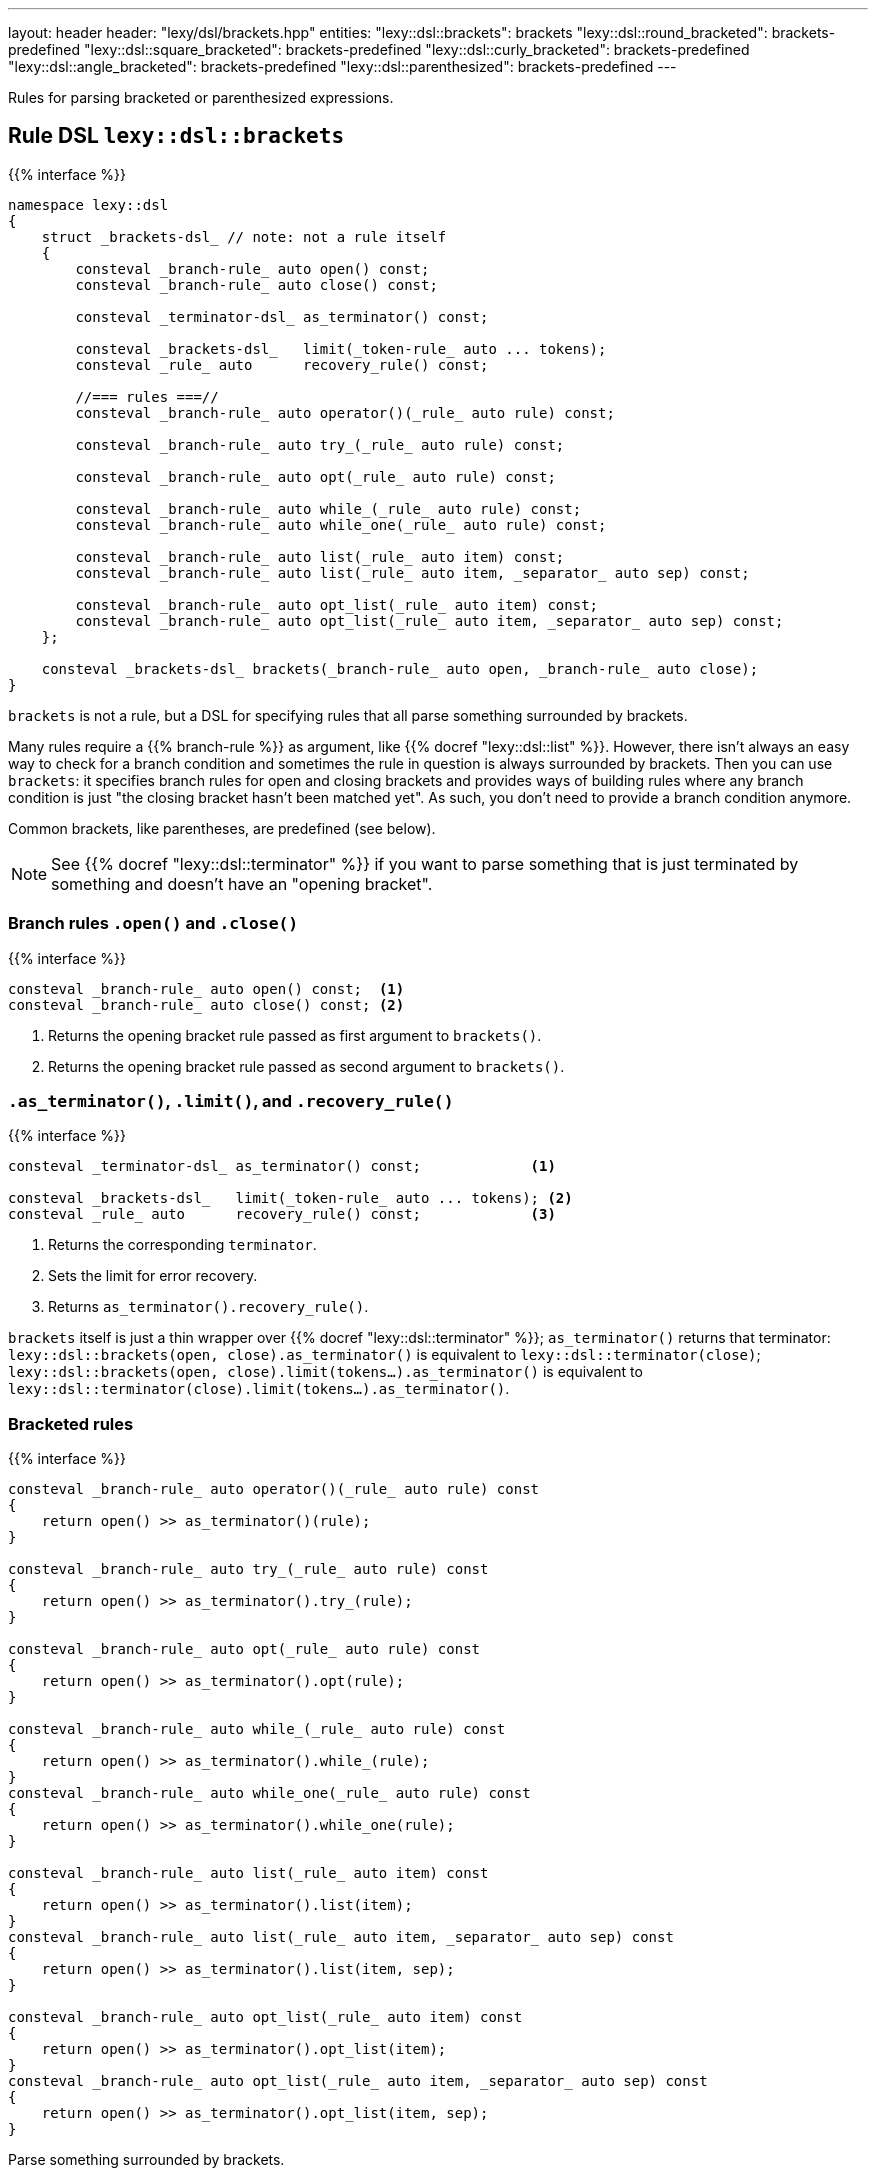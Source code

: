 ---
layout: header
header: "lexy/dsl/brackets.hpp"
entities:
  "lexy::dsl::brackets": brackets
  "lexy::dsl::round_bracketed": brackets-predefined
  "lexy::dsl::square_bracketed": brackets-predefined
  "lexy::dsl::curly_bracketed": brackets-predefined
  "lexy::dsl::angle_bracketed": brackets-predefined
  "lexy::dsl::parenthesized": brackets-predefined
---

[.lead]
Rules for parsing bracketed or parenthesized expressions.

[#brackets]
== Rule DSL `lexy::dsl::brackets`

{{% interface %}}
----
namespace lexy::dsl
{
    struct _brackets-dsl_ // note: not a rule itself
    {
        consteval _branch-rule_ auto open() const;
        consteval _branch-rule_ auto close() const;

        consteval _terminator-dsl_ as_terminator() const;

        consteval _brackets-dsl_   limit(_token-rule_ auto ... tokens);
        consteval _rule_ auto      recovery_rule() const;

        //=== rules ===//
        consteval _branch-rule_ auto operator()(_rule_ auto rule) const;

        consteval _branch-rule_ auto try_(_rule_ auto rule) const;

        consteval _branch-rule_ auto opt(_rule_ auto rule) const;

        consteval _branch-rule_ auto while_(_rule_ auto rule) const;
        consteval _branch-rule_ auto while_one(_rule_ auto rule) const;

        consteval _branch-rule_ auto list(_rule_ auto item) const;
        consteval _branch-rule_ auto list(_rule_ auto item, _separator_ auto sep) const;

        consteval _branch-rule_ auto opt_list(_rule_ auto item) const;
        consteval _branch-rule_ auto opt_list(_rule_ auto item, _separator_ auto sep) const;
    };

    consteval _brackets-dsl_ brackets(_branch-rule_ auto open, _branch-rule_ auto close);
}
----

[.lead]
`brackets` is not a rule, but a DSL for specifying rules that all parse something surrounded by brackets.

Many rules require a {{% branch-rule %}} as argument, like {{% docref "lexy::dsl::list" %}}.
However, there isn't always an easy way to check for a branch condition and sometimes the rule in question is always surrounded by brackets.
Then you can use `brackets`:
it specifies branch rules for open and closing brackets and provides ways of building rules where any branch condition is just "the closing bracket hasn't been matched yet".
As such, you don't need to provide a branch condition anymore.

Common brackets, like parentheses, are predefined (see below).

NOTE: See {{% docref "lexy::dsl::terminator" %}} if you want to parse something that is just terminated by something and doesn't have an "opening bracket".

=== Branch rules `.open()` and `.close()`

{{% interface %}}
----
consteval _branch-rule_ auto open() const;  <1>
consteval _branch-rule_ auto close() const; <2>
----
<1> Returns the opening bracket rule passed as first argument to `brackets()`.
<2> Returns the opening bracket rule passed as second argument to `brackets()`.

=== `.as_terminator()`, `.limit()`, and `.recovery_rule()`

{{% interface %}}
----
consteval _terminator-dsl_ as_terminator() const;             <1>

consteval _brackets-dsl_   limit(_token-rule_ auto ... tokens); <2>
consteval _rule_ auto      recovery_rule() const;             <3>
----
<1> Returns the corresponding `terminator`.
<2> Sets the limit for error recovery.
<3> Returns `as_terminator().recovery_rule()`.

`brackets` itself is just a thin wrapper over {{% docref "lexy::dsl::terminator" %}};
`as_terminator()` returns that terminator:
`lexy::dsl::brackets(open, close).as_terminator()` is equivalent to `lexy::dsl::terminator(close)`;
`lexy::dsl::brackets(open, close).limit(tokens...).as_terminator()` is equivalent to `lexy::dsl::terminator(close).limit(tokens...).as_terminator()`.

=== Bracketed rules

{{% interface %}}
----
consteval _branch-rule_ auto operator()(_rule_ auto rule) const
{
    return open() >> as_terminator()(rule);
}

consteval _branch-rule_ auto try_(_rule_ auto rule) const
{
    return open() >> as_terminator().try_(rule);
}

consteval _branch-rule_ auto opt(_rule_ auto rule) const
{
    return open() >> as_terminator().opt(rule);
}

consteval _branch-rule_ auto while_(_rule_ auto rule) const
{
    return open() >> as_terminator().while_(rule);
}
consteval _branch-rule_ auto while_one(_rule_ auto rule) const
{
    return open() >> as_terminator().while_one(rule);
}

consteval _branch-rule_ auto list(_rule_ auto item) const
{
    return open() >> as_terminator().list(item);
}
consteval _branch-rule_ auto list(_rule_ auto item, _separator_ auto sep) const
{
    return open() >> as_terminator().list(item, sep);
}

consteval _branch-rule_ auto opt_list(_rule_ auto item) const
{
    return open() >> as_terminator().opt_list(item);
}
consteval _branch-rule_ auto opt_list(_rule_ auto item, _separator_ auto sep) const
{
    return open() >> as_terminator().opt_list(item, sep);
}
----

[.lead]
Parse something surrounded by brackets.

They are all entirely equivalent to the expression indicated above:
the result is a {{% docref branch %}} whose condition is `open()`,
and then it parses `as_terminator().foo(...)`, where the terminator is `close()`.

[#brackets-predefined]
== Predefined brackets

{{% interface %}}
----
namespace lexy::dsl
{
    constexpr _brackets-dsl_ auto round_bracketed  = brackets(lit_c<'('>, lit_c<')'>);
    constexpr _brackets-dsl_ auto square_bracketed = brackets(lit_c<'['>, lit_c<']'>);
    constexpr _brackets-dsl_ auto curly_bracketed  = brackets(lit_c<'{'>, lit_c<'}'>);
    constexpr _brackets-dsl_ auto angle_bracketed  = brackets(lit_c<'<'>, lit_c<'>'>);

    constexpr _brackets-dsl_ auto parenthesized = round_bracketed;
}
----

[.lead]
ASCII brackets are pre-defined.

{{% playground_example parenthesized "Parse a parenthesized list of things" %}}

